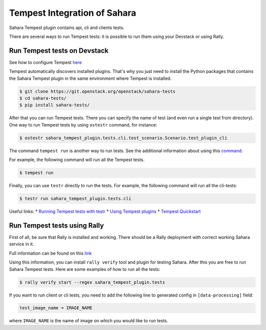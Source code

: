 Tempest Integration of Sahara
=============================

Sahara Tempest plugin contains api, cli and clients tests.

There are several ways to run Tempest tests: it is possible to run them using
your Devstack or using Rally.

Run Tempest tests on Devstack
-----------------------------

See how to configure Tempest
`here <http://docs.openstack.org/developer/tempest/configuration.html>`_

Tempest automatically discovers installed plugins. That's why you just need to
install the Python packages that contains the Sahara Tempest plugin in the
same environment where Tempest is installed.

.. sourcecode:: console

    $ git clone https://git.openstack.org/openstack/sahara-tests
    $ cd sahara-tests/
    $ pip install sahara-tests/

..

After that you can run Tempest tests. There you can specify the name of
test (and even run a single test from directory). One way to run Tempest
tests by using ``ostestr`` command, for instance:

.. sourcecode:: console

    $ ostestr sahara_tempest_plugin.tests.cli.test_scenario.Scenario.test_plugin_cli

..

The command ``tempest run`` is another way to run tests. See the additional
information about using this `command <http://docs.openstack.org/developer/
tempest/run.html#tempest-run>`_.

For example, the following command will run all the Tempest tests.

.. sourcecode:: console

    $ tempest run

..

Finally, you can use ``testr`` directly to run the tests. For example,
the following command will run all the cli-tests:

.. sourcecode:: console

    $ testr run sahara_tempest_plugin.tests.cli

..

Useful links:
* `Running Tempest tests with testr <http://docs.openstack.org/developer/
tempest/overview.html#legacy-run-method>`_
* `Using Tempest plugins <http://docs.openstack.org/developer/tempest/
plugin.html#using-plugins>`_
* `Tempest Quickstart <http://docs.openstack.org/developer/tempest/
overview.html#quickstart>`_

Run Tempest tests using Rally
-----------------------------

First of all, be sure that Rally is installed and working. There should be
a Rally deployment with correct working Sahara service in it.

Full information can be found on this
`link
<http://docs.openstack.org/developer/rally/tutorial/
step_10_verifying_cloud_via_tempest.html>`_

Using this information, you can install ``rally verify`` tool and plugin for
testing Sahara. After this you are free to run Sahara Tempest tests. Here are
some examples of how to run all the tests:

.. sourcecode:: console

    $ rally verify start --regex sahara_tempest_plugin.tests

..

If you want to run client or cli tests, you need to add the following line to
generated config in ``[data-processing]`` field:

.. sourcecode:: bash

    test_image_name = IMAGE_NAME

..

where ``IMAGE_NAME`` is the name of image on which you would like to run tests.
